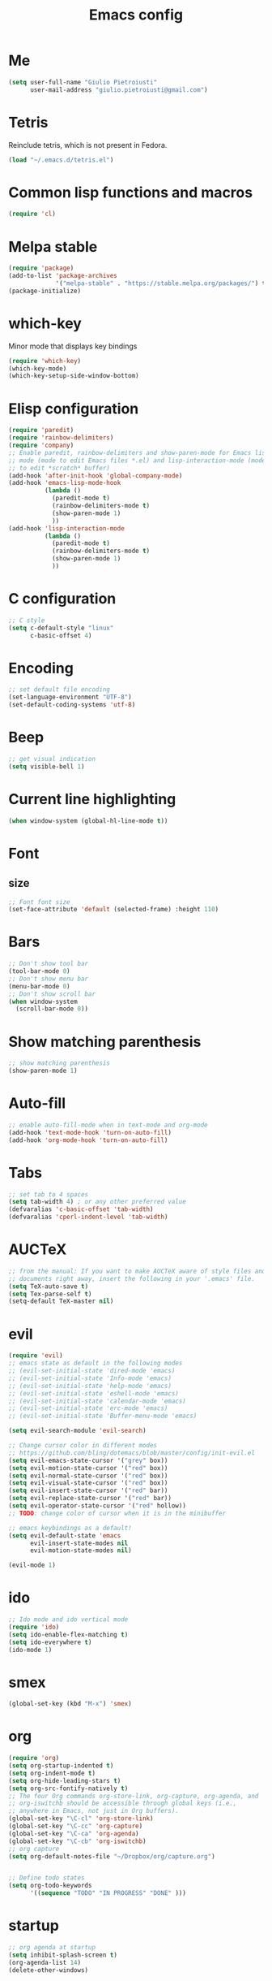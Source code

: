 #+TITLE: Emacs config
#+EMAIL: giulio.pietroiusti@gmail.com
#+LANGUAGE: en
#+CREATOR: Emacs 25.3.1 (Org mode 9.1.5)

* Me
#+BEGIN_SRC emacs-lisp
  (setq user-full-name "Giulio Pietroiusti"
        user-mail-address "giulio.pietroiusti@gmail.com")
#+END_SRC


* Tetris
Reinclude tetris, which is not present in Fedora.
#+BEGIN_SRC emacs-lisp
  (load "~/.emacs.d/tetris.el")
#+END_SRC


* Common lisp functions and macros
#+BEGIN_SRC emacs-lisp
  (require 'cl)
#+END_SRC


* Melpa stable
#+BEGIN_SRC emacs-lisp
  (require 'package)
  (add-to-list 'package-archives
               '("melpa-stable" . "https://stable.melpa.org/packages/") t)
  (package-initialize)
#+END_SRC


* which-key
Minor mode that displays key bindings
#+BEGIN_SRC emacs-lisp
  (require 'which-key)
  (which-key-mode)
  (which-key-setup-side-window-bottom)
#+END_SRC


* Elisp configuration
#+BEGIN_SRC emacs-lisp
  (require 'paredit)
  (require 'rainbow-delimiters)
  (require 'company)
  ;; Enable paredit, rainbow-delimiters and show-paren-mode for Emacs lisp
  ;; mode (mode to edit Emacs files *.el) and lisp-interaction-mode (mode
  ;; to edit *scratch* buffer)
  (add-hook 'after-init-hook 'global-company-mode)
  (add-hook 'emacs-lisp-mode-hook
            (lambda ()
              (paredit-mode t)
              (rainbow-delimiters-mode t)
              (show-paren-mode 1)
              ))
  (add-hook 'lisp-interaction-mode
            (lambda ()
              (paredit-mode t)
              (rainbow-delimiters-mode t)
              (show-paren-mode 1)
              ))
#+END_SRC


* C configuration
#+BEGIN_SRC emacs-lisp
  ;; C style
  (setq c-default-style "linux"
        c-basic-offset 4)
#+END_SRC


* Encoding
#+BEGIN_SRC emacs-lisp
  ;; set default file encoding
  (set-language-environment "UTF-8")
  (set-default-coding-systems 'utf-8)
#+END_SRC


* Beep
#+BEGIN_SRC emacs-lisp
  ;; get visual indication
  (setq visible-bell 1)
#+END_SRC


* Current line highlighting
#+BEGIN_SRC emacs-lisp
  (when window-system (global-hl-line-mode t))
#+END_SRC


* Font
** size
#+BEGIN_SRC emacs-lisp
  ;; Font font size 
  (set-face-attribute 'default (selected-frame) :height 110)
#+END_SRC


* Bars
#+BEGIN_SRC emacs-lisp
  ;; Don't show tool bar
  (tool-bar-mode 0)
  ;; Don't show menu bar
  (menu-bar-mode 0)
  ;; Don't show scroll bar
  (when window-system
    (scroll-bar-mode 0))
#+END_SRC

* Show matching parenthesis
#+BEGIN_SRC emacs-lisp
  ;; show matching parenthesis
  (show-paren-mode 1)
#+END_SRC

* Auto-fill
#+BEGIN_SRC emacs-lisp
  ;; enable auto-fill-mode when in text-mode and org-mode
  (add-hook 'text-mode-hook 'turn-on-auto-fill)
  (add-hook 'org-mode-hook 'turn-on-auto-fill)
#+END_SRC

* Tabs
#+BEGIN_SRC emacs-lisp
;; set tab to 4 spaces
(setq tab-width 4) ; or any other preferred value
(defvaralias 'c-basic-offset 'tab-width)
(defvaralias 'cperl-indent-level 'tab-width)
#+END_SRC

* AUCTeX
#+BEGIN_SRC emacs-lisp
  ;; from the manual: If you want to make AUCTeX aware of style files and multi-file
  ;; documents right away, insert the following in your '.emacs' file. 
  (setq TeX-auto-save t)
  (setq Tex-parse-self t)
  (setq-default TeX-master nil)
#+END_SRC

* evil
#+BEGIN_SRC emacs-lisp
  (require 'evil)
  ;; emacs state as default in the following modes 
  ;; (evil-set-initial-state 'dired-mode 'emacs)
  ;; (evil-set-initial-state 'Info-mode 'emacs)
  ;; (evil-set-initial-state 'help-mode 'emacs)
  ;; (evil-set-initial-state 'eshell-mode 'emacs)
  ;; (evil-set-initial-state 'calendar-mode 'emacs)
  ;; (evil-set-initial-state 'erc-mode 'emacs)
  ;; (evil-set-initial-state 'Buffer-menu-mode 'emacs)

  (setq evil-search-module 'evil-search)

  ;; Change cursor color in different modes
  ;; https://github.com/bling/dotemacs/blob/master/config/init-evil.el
  (setq evil-emacs-state-cursor '("grey" box))
  (setq evil-motion-state-cursor '("red" box))
  (setq evil-normal-state-cursor '("red" box))
  (setq evil-visual-state-cursor '("red" box))
  (setq evil-insert-state-cursor '("red" bar))
  (setq evil-replace-state-cursor '("red" bar))
  (setq evil-operator-state-cursor '("red" hollow))
  ;; TODO: change color of cursor when it is in the minibuffer

  ;; emacs keybindings as a default!
  (setq evil-default-state 'emacs
        evil-insert-state-modes nil
        evil-motion-state-modes nil)

  (evil-mode 1)
#+END_SRC

* ido
#+BEGIN_SRC emacs-lisp
  ;; Ido mode and ido vertical mode
  (require 'ido)
  (setq ido-enable-flex-matching t)
  (setq ido-everywhere t)
  (ido-mode 1)
#+END_SRC


* smex
#+BEGIN_SRC emacs-lisp
  (global-set-key (kbd "M-x") 'smex)
#+END_SRC

* org
#+BEGIN_SRC emacs-lisp
  (require 'org)
  (setq org-startup-indented t)
  (setq org-indent-mode t)
  (setq org-hide-leading-stars t)
  (setq org-src-fontify-natively t)
  ;; The four Org commands org-store-link, org-capture, org-agenda, and
  ;; org-iswitchb should be accessible through global keys (i.e.,
  ;; anywhere in Emacs, not just in Org buffers).
  (global-set-key "\C-cl" 'org-store-link)
  (global-set-key "\C-cc" 'org-capture)
  (global-set-key "\C-ca" 'org-agenda)
  (global-set-key "\C-cb" 'org-iswitchb)
  ;; org capture
  (setq org-default-notes-file "~/Dropbox/org/capture.org")


  ;; Define todo states
  (setq org-todo-keywords
        '((sequence "TODO" "IN PROGRESS" "DONE" )))

#+END_SRC


* startup
#+BEGIN_SRC emacs-lisp
  ;; org agenda at startup
  (setq inhibit-splash-screen t)
  (org-agenda-list 14)
  (delete-other-windows)
#+END_SRC

* Delete Selection Mode
#+BEGIN_SRC emacs-lisp
  ;; If you enable Delete Selection mode, a minor mode, then inserting
  ;; text while the mark is active causes the selected text to be
  ;; deleted first. This also deactivates the mark.
  (delete-selection-mode 1)
#+END_SRC


* iy-go-up-to-char
#+BEGIN_SRC emacs-lisp
  ;; simulate vim 'f' (also backward)
  (global-set-key (kbd "C-c f") 'iy-go-up-to-char)
  (global-set-key (kbd "C-c F") 'iy-go-up-to-char-backward)
  ;; make the every key behave normally after these commands
  (setq iy-go-to-char-override-local-map 'nil)
#+END_SRC


* avy
#+BEGIN_SRC emacs-lisp
  (global-set-key (kbd "C-;") 'avy-goto-char)
  (global-set-key (kbd "C-:") 'avy-goto-line)
#+END_SRC


* js2-mode
#+BEGIN_SRC emacs-lisp
  (require 'js2-mode)
  ;; js2-mode as a defalut for js files
  (add-to-list 'auto-mode-alist `(,(rx ".js" string-end) . js2-mode))
  ;;TODO
  ;;autocompletion
#+END_SRC


* Themes
** solarized-emacs
#+BEGIN_SRC emacs-lisp
  ;; Avoid all font-size changes
  (setq solarized-height-minus-1 1.0)
  (setq solarized-height-plus-1 1.0)
  (setq solarized-height-plus-2 1.0)
  (setq solarized-height-plus-3 1.0)
  (setq solarized-height-plus-4 1.0)

  ;; (load-theme 'solarized-light t)
  (load-theme 'solarized-dark t)
#+END_SRC

